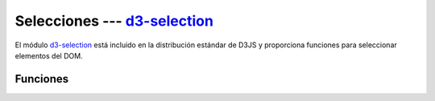 .. _d3-selection:

*******************************
Selecciones --- `d3-selection`_
*******************************

.. raw:: html

   <script src="https://cdnjs.cloudflare.com/ajax/libs/d3/5.7.0/d3.min.js"></script>


El módulo `d3-selection`_ está incluido en la distribución estándar de D3JS y proporciona funciones para seleccionar elementos del DOM.

Funciones
=========

.. raw:: html

   <script>
       console.log(d3);
   </script>


.. d3-selection: https://github.com/d3/d3-selection
